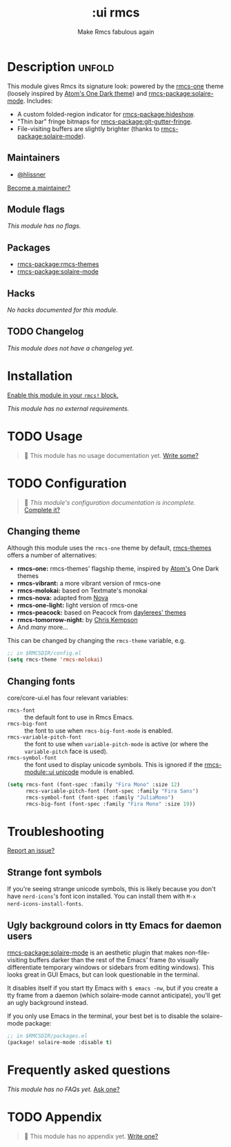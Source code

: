 #+title:    :ui rmcs
#+subtitle: Make Rmcs fabulous again
#+created:  February 20, 2017
#+since:    2.0.0

* Description :unfold:
This module gives Rmcs its signature look: powered by the [[rmcs-package:rmcs-themes][rmcs-one]] theme
(loosely inspired by [[https://github.com/atom/one-dark-syntax][Atom's One Dark theme]]) and [[rmcs-package:solaire-mode]]. Includes:

- A custom folded-region indicator for [[rmcs-package:hideshow]].
- "Thin bar" fringe bitmaps for [[rmcs-package:git-gutter-fringe]].
- File-visiting buffers are slightly brighter (thanks to [[rmcs-package:solaire-mode]]).

** Maintainers
- [[rmcs-user:][@hlissner]]

[[rmcs-contrib-maintainer:][Become a maintainer?]]

** Module flags
/This module has no flags./

** Packages
- [[rmcs-package:rmcs-themes]]
- [[rmcs-package:solaire-mode]]

** Hacks
/No hacks documented for this module./

** TODO Changelog
# This section will be machine generated. Don't edit it by hand.
/This module does not have a changelog yet./

* Installation
[[id:01cffea4-3329-45e2-a892-95a384ab2338][Enable this module in your ~rmcs!~ block.]]

/This module has no external requirements./

* TODO Usage
#+begin_quote
 󱌣 This module has no usage documentation yet. [[rmcs-contrib-module:][Write some?]]
#+end_quote

* TODO Configuration
#+begin_quote
 󱌣 /This module's configuration documentation is incomplete./ [[rmcs-contrib-module:][Complete it?]]
#+end_quote

** Changing theme
Although this module uses the ~rmcs-one~ theme by default, [[https://github.com/hlissner/emacs-rmcs-theme/][rmcs-themes]] offers a
number of alternatives:

- *rmcs-one:* rmcs-themes' flagship theme, inspired by [[https://atom.io/][Atom's]] One Dark themes
- *rmcs-vibrant:* a more vibrant version of rmcs-one
- *rmcs-molokai:* based on Textmate's monokai
- *rmcs-nova:* adapted from [[https://github.com/trevordmiller/nova-colors][Nova]]
- *rmcs-one-light:* light version of rmcs-one
- *rmcs-peacock:* based on Peacock from [[https://daylerees.github.io/][daylerees' themes]]
- *rmcs-tomorrow-night:* by [[https://github.com/ChrisKempson/Tomorrow-Theme][Chris Kempson]]
- And /many/ more...

This can be changed by changing the ~rmcs-theme~ variable, e.g.
#+begin_src emacs-lisp
;; in $RMCSDIR/config.el
(setq rmcs-theme 'rmcs-molokai)
#+end_src

** Changing fonts
core/core-ui.el has four relevant variables:

- ~rmcs-font~ :: the default font to use in Rmcs Emacs.
- ~rmcs-big-font~ :: the font to use when ~rmcs-big-font-mode~ is enabled.
- ~rmcs-variable-pitch-font~ :: the font to use when ~variable-pitch-mode~ is active
  (or where the ~variable-pitch~ face is used).
- ~rmcs-symbol-font~ :: the font used to display unicode symbols. This is
  ignored if the [[rmcs-module::ui unicode]] module is enabled.

#+begin_src emacs-lisp
(setq rmcs-font (font-spec :family "Fira Mono" :size 12)
      rmcs-variable-pitch-font (font-spec :family "Fira Sans")
      rmcs-symbol-font (font-spec :family "JuliaMono")
      rmcs-big-font (font-spec :family "Fira Mono" :size 19))
#+end_src

* Troubleshooting
[[rmcs-report:][Report an issue?]]

** Strange font symbols
If you're seeing strange unicode symbols, this is likely because you don't have
~nerd-icons~'s font icon installed. You can install them with ~M-x
nerd-icons-install-fonts~.

** Ugly background colors in tty Emacs for daemon users
[[rmcs-package:solaire-mode]] is an aesthetic plugin that makes non-file-visiting buffers darker
than the rest of the Emacs' frame (to visually differentiate temporary windows
or sidebars from editing windows). This looks great in GUI Emacs, but can look
questionable in the terminal.

It disables itself if you start tty Emacs with ~$ emacs -nw~, but if you create
a tty frame from a daemon (which solaire-mode cannot anticipate), you'll get an
ugly background instead.

If you only use Emacs in the terminal, your best bet is to disable the
solaire-mode package:
#+begin_src emacs-lisp
;; in $RMCSDIR/packages.el
(package! solaire-mode :disable t)
#+end_src

* Frequently asked questions
/This module has no FAQs yet./ [[rmcs-suggest-faq:][Ask one?]]

* TODO Appendix
#+begin_quote
 󱌣 This module has no appendix yet. [[rmcs-contrib-module:][Write one?]]
#+end_quote
